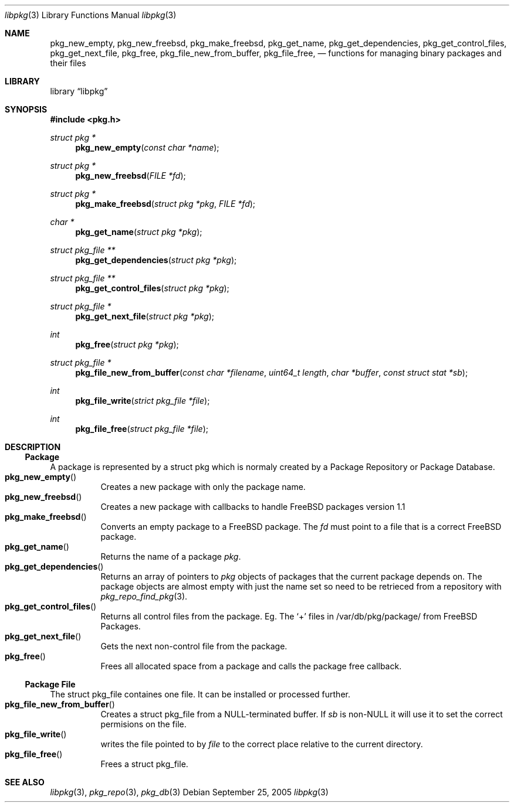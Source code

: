 .\" Copyright (c) 2003 Tim Kientzle
.\" Copyright (c) 2005 Andrew Turner
.\" All rights reserved.
.\"
.\" Redistribution and use in source and binary forms, with or without
.\" modification, are permitted provided that the following conditions
.\" are met:
.\" 1. Redistributions of source code must retain the above copyright
.\"    notice, this list of conditions and the following disclaimer.
.\" 2. Redistributions in binary form must reproduce the above copyright
.\"    notice, this list of conditions and the following disclaimer in the
.\"    documentation and/or other materials provided with the distribution.
.\"
.\" THIS SOFTWARE IS PROVIDED BY THE AUTHOR AND CONTRIBUTORS ``AS IS'' AND
.\" ANY EXPRESS OR IMPLIED WARRANTIES, INCLUDING, BUT NOT LIMITED TO, THE
.\" IMPLIED WARRANTIES OF MERCHANTABILITY AND FITNESS FOR A PARTICULAR PURPOSE
.\" ARE DISCLAIMED.  IN NO EVENT SHALL THE AUTHOR OR CONTRIBUTORS BE LIABLE
.\" FOR ANY DIRECT, INDIRECT, INCIDENTAL, SPECIAL, EXEMPLARY, OR CONSEQUENTIAL
.\" DAMAGES (INCLUDING, BUT NOT LIMITED TO, PROCUREMENT OF SUBSTITUTE GOODS
.\" OR SERVICES; LOSS OF USE, DATA, OR PROFITS; OR BUSINESS INTERRUPTION)
.\" HOWEVER CAUSED AND ON ANY THEORY OF LIABILITY, WHETHER IN CONTRACT, STRICT
.\" LIABILITY, OR TORT (INCLUDING NEGLIGENCE OR OTHERWISE) ARISING IN ANY WAY
.\" OUT OF THE USE OF THIS SOFTWARE, EVEN IF ADVISED OF THE POSSIBILITY OF
.\" SUCH DAMAGE.
.\"
.\" $FreeBSD$
.\"
.Dd September 25, 2005
.Dt libpkg 3
.Os
.Sh NAME
.Nm pkg_new_empty ,
.Nm pkg_new_freebsd ,
.Nm pkg_make_freebsd ,
.Nm pkg_get_name ,
.Nm pkg_get_dependencies ,
.Nm pkg_get_control_files ,
.Nm pkg_get_next_file ,
.Nm pkg_free ,
.Nm pkg_file_new_from_buffer ,
.Nm pkg_file_free ,
.Nd functions for managing binary packages and their files
.Sh LIBRARY
.Lb libpkg
.Sh SYNOPSIS
.In pkg.h
.Ft struct pkg *
.Fn pkg_new_empty "const char *name"
.Ft struct pkg *
.Fn pkg_new_freebsd "FILE *fd"
.Ft struct pkg *
.Fn pkg_make_freebsd "struct pkg *pkg" "FILE *fd"
.Ft char *
.Fn pkg_get_name "struct pkg *pkg"
.Ft struct pkg_file **
.Fn pkg_get_dependencies "struct pkg *pkg"
.Ft struct pkg_file **
.Fn pkg_get_control_files "struct pkg *pkg"
.Ft struct pkg_file *
.Fn pkg_get_next_file "struct pkg *pkg"
.Ft int
.Fn pkg_free "struct pkg *pkg"
.Ft struct pkg_file *
.Fn pkg_file_new_from_buffer "const char *filename" "uint64_t length" "char *buffer" "const struct stat *sb"
.Ft int
.Fn pkg_file_write "strict pkg_file *file"
.Ft int
.Fn pkg_file_free "struct pkg_file *file"
.Sh DESCRIPTION
.Ss Package
A package is represented by a
.Tn struct pkg
which is normaly created by a Package Repository or
Package Database.
.Bl -tag -compact -width indent
.It Fn pkg_new_empty
Creates a new package with only the package name.
.It Fn pkg_new_freebsd
Creates a new package with callbacks to handle FreeBSD
packages version 1.1
.It Fn pkg_make_freebsd
Converts an empty package to a FreeBSD package.
The
.Vt fd
must point to a file that is a correct FreeBSD package.
.It Fn pkg_get_name
Returns the name of a package
.Vt pkg .
.It Fn pkg_get_dependencies
Returns an array of pointers to
.Vt pkg
objects of packages that the current package depends on.
The package objects are almost empty with just the name set so need to be retrieced from a repository with
.Xr pkg_repo_find_pkg 3 .
.It Fn pkg_get_control_files
Returns all control files from the package.
Eg. The `+' files in /var/db/pkg/package/ from FreeBSD Packages.
.It Fn pkg_get_next_file
Gets the next non-control file from the package.
.It Fn pkg_free
Frees all allocated space from a package and calls the
package free callback.
.El
.Ss Package File
The
.Tn struct pkg_file
containes one file.
It can be installed or processed further.
.Bl -tag -compact -width indent
.It Fn pkg_file_new_from_buffer
Creates a
.Tn struct pkg_file
from a NULL-terminated buffer. If
.Vt sb
is non-NULL it will use it to set the correct permisions on
the file.
.It Fn pkg_file_write
writes the file pointed to by
.Vt file
to the correct place relative to the current directory.
.It Fn pkg_file_free
Frees a
.Tn struct pkg_file .
.El
.Sh SEE ALSO
.Xr libpkg 3 ,
.Xr pkg_repo 3 ,
.Xr pkg_db 3
